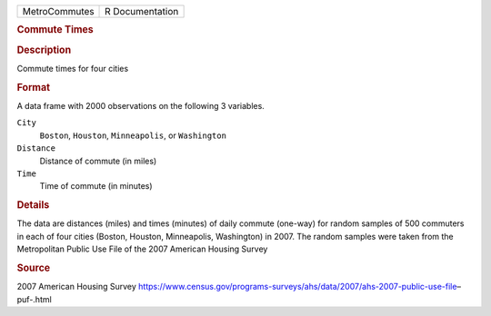 .. container::

   .. container::

      ============= ===============
      MetroCommutes R Documentation
      ============= ===============

      .. rubric:: Commute Times
         :name: commute-times

      .. rubric:: Description
         :name: description

      Commute times for four cities

      .. rubric:: Format
         :name: format

      A data frame with 2000 observations on the following 3 variables.

      ``City``
         ``Boston``, ``Houston``, ``Minneapolis``, or ``Washington``

      ``Distance``
         Distance of commute (in miles)

      ``Time``
         Time of commute (in minutes)

      .. rubric:: Details
         :name: details

      The data are distances (miles) and times (minutes) of daily
      commute (one-way) for random samples of 500 commuters in each of
      four cities (Boston, Houston, Minneapolis, Washington) in 2007.
      The random samples were taken from the Metropolitan Public Use
      File of the 2007 American Housing Survey

      .. rubric:: Source
         :name: source

      2007 American Housing Survey
      https://www.census.gov/programs-surveys/ahs/data/2007/ahs-2007-public-use-file–puf-.html
